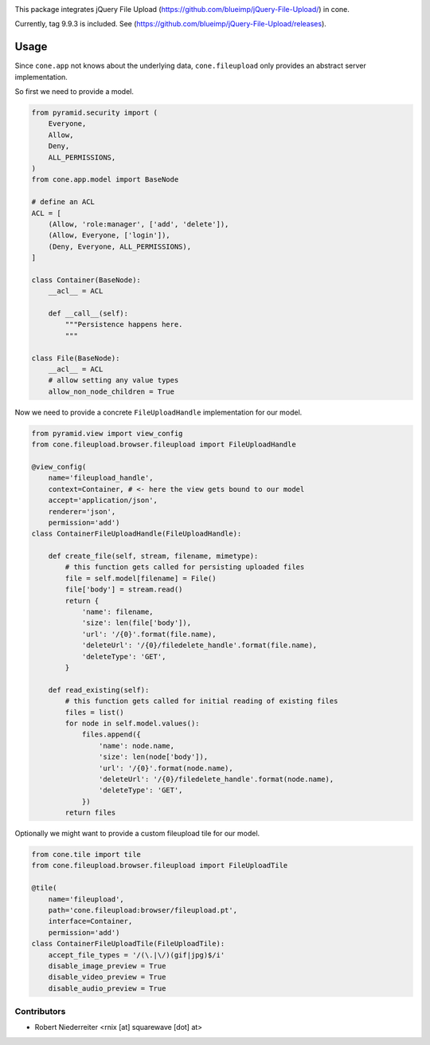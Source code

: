 .. image:: https://img.shields.io/pypi/v/cone.fileupload.svg
    :target: https://pypi.python.org/pypi/cone.fileupload
    :alt: Latest PyPI version

.. image:: https://img.shields.io/pypi/dm/cone.fileupload.svg
    :target: https://pypi.python.org/pypi/cone.fileupload
    :alt: Number of PyPI downloads

.. image:: https://travis-ci.org/bluedynamics/cone.fileupload.svg?branch=master
    :target: https://travis-ci.org/bluedynamics/cone.fileupload

.. image:: https://coveralls.io/repos/github/bluedynamics/cone.fileupload/badge.svg?branch=master
    :target: https://coveralls.io/github/bluedynamics/cone.fileupload?branch=master

This package integrates jQuery File Upload
(https://github.com/blueimp/jQuery-File-Upload/) in cone.

Currently, tag 9.9.3 is included. See
(https://github.com/blueimp/jQuery-File-Upload/releases).


Usage
-----

Since ``cone.app`` not knows about the underlying data, ``cone.fileupload``
only provides an abstract server implementation.

So first we need to provide a model.

.. code-block:: python

    from pyramid.security import (
        Everyone,
        Allow,
        Deny,
        ALL_PERMISSIONS,
    )
    from cone.app.model import BaseNode

    # define an ACL
    ACL = [
        (Allow, 'role:manager', ['add', 'delete']),
        (Allow, Everyone, ['login']),
        (Deny, Everyone, ALL_PERMISSIONS),
    ]

    class Container(BaseNode):
        __acl__ = ACL

        def __call__(self):
            """Persistence happens here.
            """

    class File(BaseNode):
        __acl__ = ACL
        # allow setting any value types
        allow_non_node_children = True

Now we need to provide a concrete ``FileUploadHandle`` implementation for
our model.

.. code-block:: python

    from pyramid.view import view_config
    from cone.fileupload.browser.fileupload import FileUploadHandle

    @view_config(
        name='fileupload_handle',
        context=Container, # <- here the view gets bound to our model
        accept='application/json',
        renderer='json',
        permission='add')
    class ContainerFileUploadHandle(FileUploadHandle):

        def create_file(self, stream, filename, mimetype):
            # this function gets called for persisting uploaded files
            file = self.model[filename] = File()
            file['body'] = stream.read()
            return {
                'name': filename,
                'size': len(file['body']),
                'url': '/{0}'.format(file.name),
                'deleteUrl': '/{0}/filedelete_handle'.format(file.name),
                'deleteType': 'GET',
            }

        def read_existing(self):
            # this function gets called for initial reading of existing files
            files = list()
            for node in self.model.values():
                files.append({
                    'name': node.name,
                    'size': len(node['body']),
                    'url': '/{0}'.format(node.name),
                    'deleteUrl': '/{0}/filedelete_handle'.format(node.name),
                    'deleteType': 'GET',
                })
            return files

Optionally we might want to provide a custom fileupload tile for our model.

.. code-block:: python

    from cone.tile import tile
    from cone.fileupload.browser.fileupload import FileUploadTile

    @tile(
        name='fileupload',
        path='cone.fileupload:browser/fileupload.pt',
        interface=Container,
        permission='add')
    class ContainerFileUploadTile(FileUploadTile):
        accept_file_types = '/(\.|\/)(gif|jpg)$/i'
        disable_image_preview = True
        disable_video_preview = True
        disable_audio_preview = True


Contributors
============

- Robert Niederreiter <rnix [at] squarewave [dot] at>
